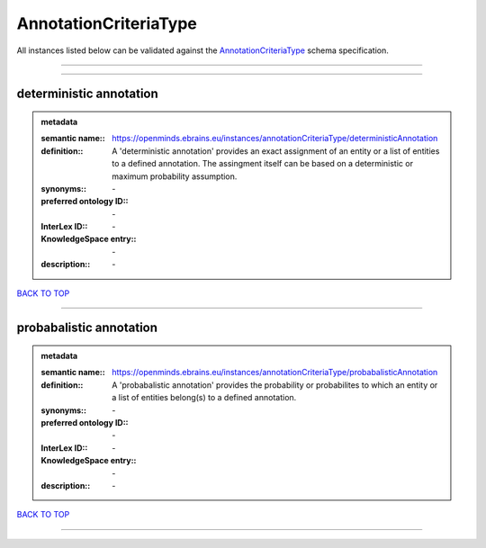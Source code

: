 ######################
AnnotationCriteriaType
######################

All instances listed below can be validated against the `AnnotationCriteriaType <https://openminds-documentation.readthedocs.io/en/latest/specifications/controlledTerms/annotationCriteriaType.html>`_ schema specification.

------------

------------

deterministic annotation
------------------------

.. admonition:: metadata

   :semantic name:: https://openminds.ebrains.eu/instances/annotationCriteriaType/deterministicAnnotation
   :definition:: A 'deterministic annotation' provides an exact assignment of an entity or a list of entities to a defined annotation. The assingment itself can be based on a deterministic or maximum probability assumption.
   :synonyms:: \-
   :preferred ontology ID:: \-
   :InterLex ID:: \-
   :KnowledgeSpace entry:: \-
   :description:: \-

`BACK TO TOP <annotationCriteriaType_>`_

------------

probabalistic annotation
------------------------

.. admonition:: metadata

   :semantic name:: https://openminds.ebrains.eu/instances/annotationCriteriaType/probabalisticAnnotation
   :definition:: A 'probabalistic annotation' provides the probability or probabilites to which an entity or a list of entities belong(s) to a defined annotation.
   :synonyms:: \-
   :preferred ontology ID:: \-
   :InterLex ID:: \-
   :KnowledgeSpace entry:: \-
   :description:: \-

`BACK TO TOP <annotationCriteriaType_>`_

------------

